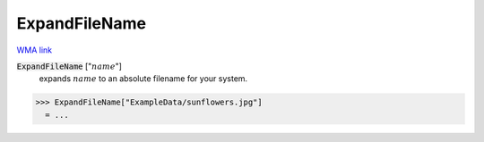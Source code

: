 ExpandFileName
==============

`WMA link <https://reference.wolfram.com/language/ref/ExpandFileName.html>`_


:code:`ExpandFileName` [":math:`name`"]
    expands :math:`name` to an absolute filename for your system.





>>> ExpandFileName["ExampleData/sunflowers.jpg"]
  = ...
